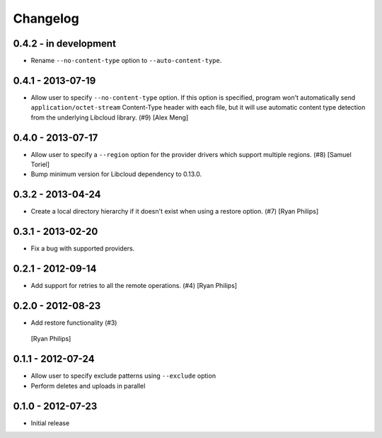.. :changelog:

Changelog
=========

0.4.2 - in development
----------------------

* Rename ``--no-content-type`` option to ``--auto-content-type``.

0.4.1 - 2013-07-19
------------------

* Allow user to specify ``--no-content-type`` option. If this option is
  specified, program won't automatically send ``application/octet-stream``
  Content-Type header with each file, but it will use automatic content
  type detection from the underlying Libcloud library. (#9)
  [Alex Meng]

0.4.0 - 2013-07-17
------------------

* Allow user to specify a ``--region`` option for the provider drivers which
  support multiple regions. (#8)
  [Samuel Toriel]

* Bump minimum version for Libcloud dependency to 0.13.0.

0.3.2 - 2013-04-24
-----------------

* Create a local directory hierarchy if it doesn't exist when using a restore
  option. (#7)
  [Ryan Philips]

0.3.1 - 2013-02-20
------------------

* Fix a bug with supported providers.

0.2.1 - 2012-09-14
------------------

* Add support for retries to all the remote operations. (#4)
  [Ryan Philips]

0.2.0 - 2012-08-23
------------------

* Add restore functionality (#3)
 [Ryan Philips]

0.1.1 - 2012-07-24
------------------

* Allow user to specify exclude patterns using ``--exclude`` option
* Perform deletes and uploads in parallel

0.1.0 - 2012-07-23
------------------

* Initial release
